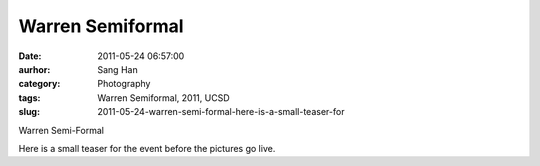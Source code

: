 Warren Semiformal
#################
:date: 2011-05-24 06:57:00
:aurhor: Sang Han
:category: Photography
:tags: Warren Semiformal, 2011, UCSD
:slug: 2011-05-24-warren-semi-formal-here-is-a-small-teaser-for

|image0|

|image1|

|image2|

|image3|

Warren Semi-Formal

Here is a small teaser for the event before the pictures go live.

.. |image0| image:: {filename}/img/tumblr/tumblr_llpdgaJBVT1qbyrnao1_1280.jpg
.. |image1| image:: {filename}/img/tumblr/tumblr_llpdgaJBVT1qbyrnao2_1280.jpg
.. |image2| image:: {filename}/img/tumblr/tumblr_llpdgaJBVT1qbyrnao3_1280.jpg
.. |image3| image:: {filename}/img/tumblr/tumblr_llpdgaJBVT1qbyrnao4_1280.jpg
